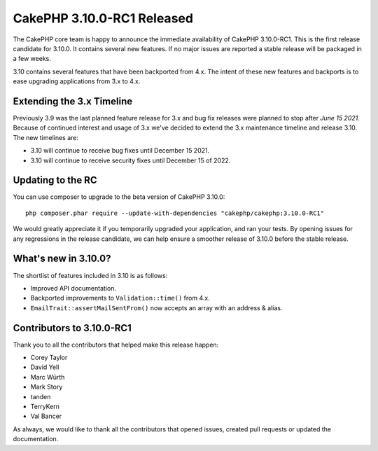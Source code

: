 CakePHP 3.10.0-RC1 Released
===========================

The CakePHP core team is happy to announce the immediate availability of CakePHP
3.10.0-RC1. This is the first release candidate for 3.10.0. It contains several
new features. If no major issues are reported a stable release will be
packaged in a few weeks.

3.10 contains several features that have been backported from 4.x.
The intent of these new features and backports is to ease upgrading applications
from 3.x to 4.x.

Extending the 3.x Timeline
--------------------------

Previously 3.9 was the last planned feature release for 3.x and bug fix releases
were planned to stop after *June 15 2021*. Because of continued interest and
usage of 3.x we've decided to extend the 3.x maintenance timeline and release
3.10. The new timelines are:

* 3.10 will continue to receive bug fixes until December 15 2021.
* 3.10 will continue to receive security fixes until December 15 of 2022.

Updating to the RC
------------------

You can use composer to upgrade to the beta version of CakePHP 3.10.0::

    php composer.phar require --update-with-dependencies "cakephp/cakephp:3.10.0-RC1"

We would greatly appreciate it if you temporarily upgraded your application, and
ran your tests. By opening issues for any regressions in the release candidate,
we can help ensure a smoother release of 3.10.0 before the stable release.

What's new in 3.10.0?
---------------------

The shortlist of features included in 3.10 is as follows:

* Improved API documentation.
* Backported improvements to ``Validation::time()`` from 4.x.
* ``EmailTrait::assertMailSentFrom()`` now accepts an array with an address
  & alias.

Contributors to 3.10.0-RC1
---------------------------

Thank you to all the contributors that helped make this release happen:

* Corey Taylor
* David Yell
* Marc Würth
* Mark Story
* tanden
* TerryKern
* Val Bancer

As always, we would like to thank all the contributors that opened issues,
created pull requests or updated the documentation.

.. author:: markstory
.. categories:: release, news
.. tags:: release, news
